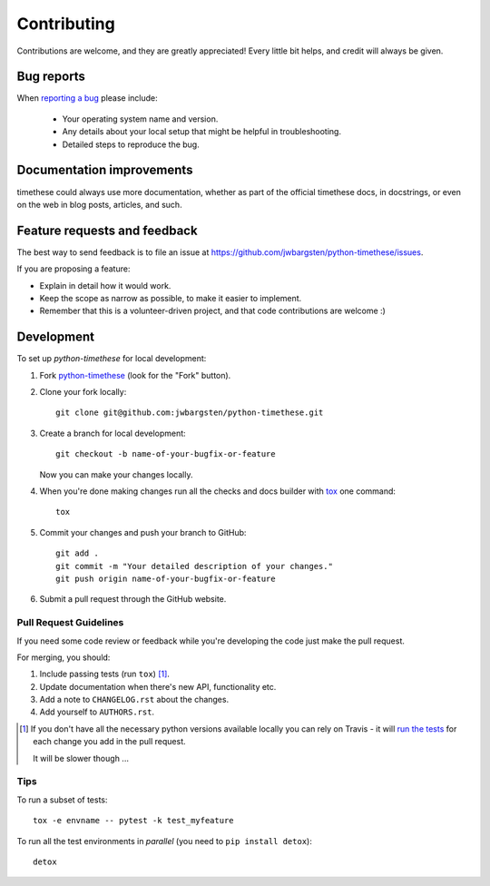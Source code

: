 ============
Contributing
============

Contributions are welcome, and they are greatly appreciated! Every
little bit helps, and credit will always be given.

Bug reports
===========

When `reporting a bug <https://github.com/jwbargsten/python-timethese/issues>`_ please include:

    * Your operating system name and version.
    * Any details about your local setup that might be helpful in troubleshooting.
    * Detailed steps to reproduce the bug.

Documentation improvements
==========================

timethese could always use more documentation, whether as part of the
official timethese docs, in docstrings, or even on the web in blog posts,
articles, and such.

Feature requests and feedback
=============================

The best way to send feedback is to file an issue at https://github.com/jwbargsten/python-timethese/issues.

If you are proposing a feature:

* Explain in detail how it would work.
* Keep the scope as narrow as possible, to make it easier to implement.
* Remember that this is a volunteer-driven project, and that code contributions are welcome :)

Development
===========

To set up `python-timethese` for local development:

1. Fork `python-timethese <https://github.com/jwbargsten/python-timethese>`_
   (look for the "Fork" button).
2. Clone your fork locally::

    git clone git@github.com:jwbargsten/python-timethese.git

3. Create a branch for local development::

    git checkout -b name-of-your-bugfix-or-feature

   Now you can make your changes locally.

4. When you're done making changes run all the checks and docs builder with `tox <https://tox.readthedocs.io/en/latest/install.html>`_ one command::

    tox

5. Commit your changes and push your branch to GitHub::

    git add .
    git commit -m "Your detailed description of your changes."
    git push origin name-of-your-bugfix-or-feature

6. Submit a pull request through the GitHub website.

Pull Request Guidelines
-----------------------

If you need some code review or feedback while you're developing the code just make the pull request.

For merging, you should:

1. Include passing tests (run ``tox``) [1]_.
2. Update documentation when there's new API, functionality etc.
3. Add a note to ``CHANGELOG.rst`` about the changes.
4. Add yourself to ``AUTHORS.rst``.

.. [1] If you don't have all the necessary python versions available locally you can rely on Travis - it will
       `run the tests <https://travis-ci.org/jwbargsten/python-timethese/pull_requests>`_ for each change you add in the pull request.

       It will be slower though ...

Tips
----

To run a subset of tests::

    tox -e envname -- pytest -k test_myfeature

To run all the test environments in *parallel* (you need to ``pip install detox``)::

    detox
